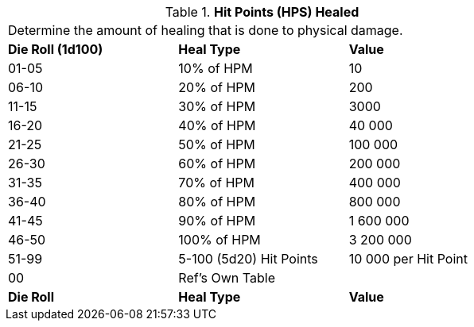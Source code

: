 // Table 50.11 Hit Points (HPS) Healed
.*Hit Points (HPS) Healed*
[width="75%",cols="^,<,<",frame="all", stripes="even"]
|===
3+<|Determine the amount of healing that is done to physical damage. 
s|Die Roll (1d100)
s|Heal Type
s|Value

|01-05
|10% of HPM
|10

|06-10
|20% of HPM
|200

|11-15
|30% of HPM
|3000

|16-20
|40% of HPM
|40 000

|21-25
|50% of HPM
|100 000

|26-30
|60% of HPM
|200 000

|31-35
|70% of HPM
|400 000

|36-40
|80% of HPM
|800 000

|41-45
|90% of HPM
|1 600 000

|46-50
|100% of HPM
|3 200 000

|51-99
|5-100 (5d20) Hit Points
|10 000 per Hit Point

|00
|Ref's Own Table
|

s|Die Roll
s|Heal Type
s|Value


|===
